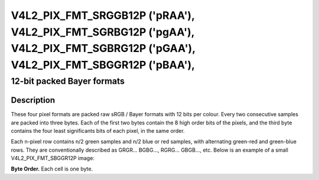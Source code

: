 .. Permission is granted to copy, distribute and/or modify this
.. document under the terms of the GNU Free Documentation License,
.. Version 1.1 or any later version published by the Free Software
.. Foundation, with no Invariant Sections, no Front-Cover Texts
.. and no Back-Cover Texts. A copy of the license is included at
.. Documentation/media/uapi/fdl-appendix.rst.
..
.. TODO: replace it to GFDL-1.1-or-later WITH no-invariant-sections

.. _V4L2-PIX-FMT-SRGGB12P:
.. _v4l2-pix-fmt-sbggr12p:
.. _v4l2-pix-fmt-sgbrg12p:
.. _v4l2-pix-fmt-sgrbg12p:

*******************************************************************************************************************************
V4L2_PIX_FMT_SRGGB12P ('pRAA'), V4L2_PIX_FMT_SGRBG12P ('pgAA'), V4L2_PIX_FMT_SGBRG12P ('pGAA'), V4L2_PIX_FMT_SBGGR12P ('pBAA'),
*******************************************************************************************************************************


12-bit packed Bayer formats
---------------------------


Description
===========

These four pixel formats are packed raw sRGB / Bayer formats with 12
bits per colour. Every two consecutive samples are packed into three
bytes. Each of the first two bytes contain the 8 high order bits of
the pixels, and the third byte contains the four least significants
bits of each pixel, in the same order.

Each n-pixel row contains n/2 green samples and n/2 blue or red
samples, with alternating green-red and green-blue rows. They are
conventionally described as GRGR... BGBG..., RGRG... GBGB..., etc.
Below is an example of a small V4L2_PIX_FMT_SBGGR12P image:

**Byte Order.**
Each cell is one byte.

.. tabularcolumns:: |p{2.2cm}|p{1.2cm}|p{1.2cm}|p{3.1cm}|p{1.2cm}|p{1.2cm}|p{3.1cm}|


.. flat-table::
    :header-rows:  0
    :stub-columns: 0
    :widths:       2 1 1 1 1 1 1


    -  -  start + 0:
       -  B\ :sub:`00high`
       -  G\ :sub:`01high`
       -  G\ :sub:`01low`\ (bits 7--4)

          B\ :sub:`00low`\ (bits 3--0)
       -  B\ :sub:`02high`
       -  G\ :sub:`03high`
       -  G\ :sub:`03low`\ (bits 7--4)

          B\ :sub:`02low`\ (bits 3--0)

    -  -  start + 6:
       -  G\ :sub:`10high`
       -  R\ :sub:`11high`
       -  R\ :sub:`11low`\ (bits 7--4)

          G\ :sub:`10low`\ (bits 3--0)
       -  G\ :sub:`12high`
       -  R\ :sub:`13high`
       -  R\ :sub:`13low`\ (bits 3--2)

          G\ :sub:`12low`\ (bits 3--0)
    -  -  start + 12:
       -  B\ :sub:`20high`
       -  G\ :sub:`21high`
       -  G\ :sub:`21low`\ (bits 7--4)

          B\ :sub:`20low`\ (bits 3--0)
       -  B\ :sub:`22high`
       -  G\ :sub:`23high`
       -  G\ :sub:`23low`\ (bits 7--4)

          B\ :sub:`22low`\ (bits 3--0)
    -  -  start + 18:
       -  G\ :sub:`30high`
       -  R\ :sub:`31high`
       -  R\ :sub:`31low`\ (bits 7--4)

          G\ :sub:`30low`\ (bits 3--0)
       -  G\ :sub:`32high`
       -  R\ :sub:`33high`
       -  R\ :sub:`33low`\ (bits 3--2)

          G\ :sub:`32low`\ (bits 3--0)
